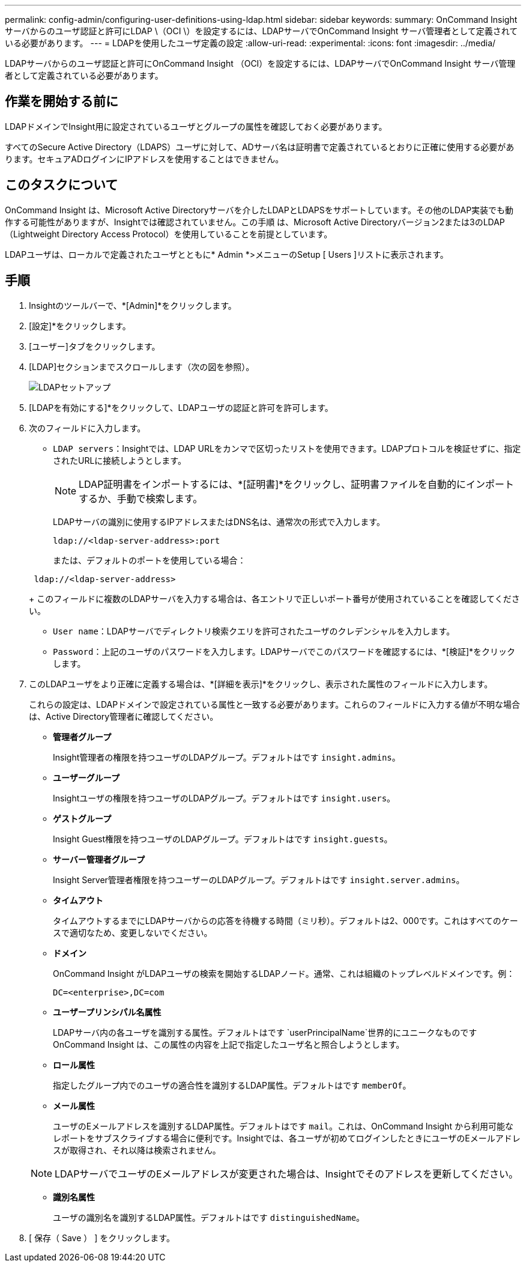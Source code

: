 ---
permalink: config-admin/configuring-user-definitions-using-ldap.html 
sidebar: sidebar 
keywords:  
summary: OnCommand Insight サーバからのユーザ認証と許可にLDAP \（OCI \）を設定するには、LDAPサーバでOnCommand Insight サーバ管理者として定義されている必要があります。 
---
= LDAPを使用したユーザ定義の設定
:allow-uri-read: 
:experimental: 
:icons: font
:imagesdir: ../media/


[role="lead"]
LDAPサーバからのユーザ認証と許可にOnCommand Insight （OCI）を設定するには、LDAPサーバでOnCommand Insight サーバ管理者として定義されている必要があります。



== 作業を開始する前に

LDAPドメインでInsight用に設定されているユーザとグループの属性を確認しておく必要があります。

すべてのSecure Active Directory（LDAPS）ユーザに対して、ADサーバ名は証明書で定義されているとおりに正確に使用する必要があります。セキュアADログインにIPアドレスを使用することはできません。



== このタスクについて

OnCommand Insight は、Microsoft Active Directoryサーバを介したLDAPとLDAPSをサポートしています。その他のLDAP実装でも動作する可能性がありますが、Insightでは確認されていません。この手順 は、Microsoft Active Directoryバージョン2または3のLDAP（Lightweight Directory Access Protocol）を使用していることを前提としています。

LDAPユーザは、ローカルで定義されたユーザとともに* Admin *>メニューのSetup [ Users ]リストに表示されます。



== 手順

. Insightのツールバーで、*[Admin]*をクリックします。
. [設定]*をクリックします。
. [ユーザー]タブをクリックします。
. [LDAP]セクションまでスクロールします（次の図を参照）。
+
image::../media/ldap-setup.gif[LDAPセットアップ]

. [LDAPを有効にする]*をクリックして、LDAPユーザの認証と許可を許可します。
. 次のフィールドに入力します。
+
** `LDAP servers`：Insightでは、LDAP URLをカンマで区切ったリストを使用できます。LDAPプロトコルを検証せずに、指定されたURLに接続しようとします。
+
[NOTE]
====
LDAP証明書をインポートするには、*[証明書]*をクリックし、証明書ファイルを自動的にインポートするか、手動で検索します。

====
+
LDAPサーバの識別に使用するIPアドレスまたはDNS名は、通常次の形式で入力します。

+
[listing]
----
ldap://<ldap-server-address>:port
----
+
または、デフォルトのポートを使用している場合：

+
[listing]
----
 ldap://<ldap-server-address>
----
+
このフィールドに複数のLDAPサーバを入力する場合は、各エントリで正しいポート番号が使用されていることを確認してください。

** `User name`：LDAPサーバでディレクトリ検索クエリを許可されたユーザのクレデンシャルを入力します。
** `Password`：上記のユーザのパスワードを入力します。LDAPサーバでこのパスワードを確認するには、*[検証]*をクリックします。


. このLDAPユーザをより正確に定義する場合は、*[詳細を表示]*をクリックし、表示された属性のフィールドに入力します。
+
これらの設定は、LDAPドメインで設定されている属性と一致する必要があります。これらのフィールドに入力する値が不明な場合は、Active Directory管理者に確認してください。

+
** *管理者グループ*
+
Insight管理者の権限を持つユーザのLDAPグループ。デフォルトはです `insight.admins`。

** *ユーザーグループ*
+
Insightユーザの権限を持つユーザのLDAPグループ。デフォルトはです `insight.users`。

** *ゲストグループ*
+
Insight Guest権限を持つユーザのLDAPグループ。デフォルトはです `insight.guests`。

** *サーバー管理者グループ*
+
Insight Server管理者権限を持つユーザーのLDAPグループ。デフォルトはです `insight.server.admins`。

** *タイムアウト*
+
タイムアウトするまでにLDAPサーバからの応答を待機する時間（ミリ秒）。デフォルトは2、000です。これはすべてのケースで適切なため、変更しないでください。

** *ドメイン*
+
OnCommand Insight がLDAPユーザの検索を開始するLDAPノード。通常、これは組織のトップレベルドメインです。例：

+
[listing]
----
DC=<enterprise>,DC=com
----
** *ユーザープリンシパル名属性*
+
LDAPサーバ内の各ユーザを識別する属性。デフォルトはです `userPrincipalName`世界的にユニークなものですOnCommand Insight は、この属性の内容を上記で指定したユーザ名と照合しようとします。

** *ロール属性*
+
指定したグループ内でのユーザの適合性を識別するLDAP属性。デフォルトはです `memberOf`。

** *メール属性*
+
ユーザのEメールアドレスを識別するLDAP属性。デフォルトはです `mail`。これは、OnCommand Insight から利用可能なレポートをサブスクライブする場合に便利です。Insightでは、各ユーザが初めてログインしたときにユーザのEメールアドレスが取得され、それ以降は検索されません。

+
[NOTE]
====
LDAPサーバでユーザのEメールアドレスが変更された場合は、Insightでそのアドレスを更新してください。

====
** *識別名属性*
+
ユーザの識別名を識別するLDAP属性。デフォルトはです `distinguishedName`。



. [ 保存（ Save ） ] をクリックします。

